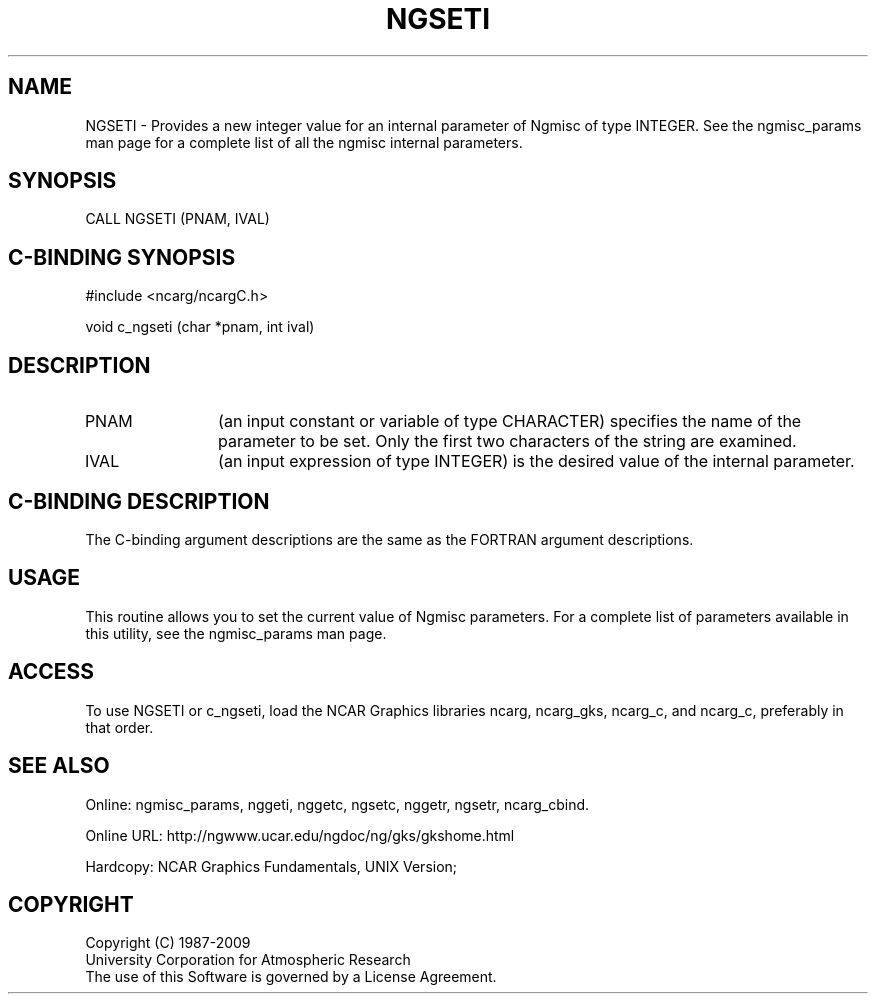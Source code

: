 .TH NGSETI 3NCARG "April 1994" UNIX "NCAR GRAPHICS"
.na
.nh
.SH NAME
NGSETI - 
Provides a new integer value for an internal parameter of Ngmisc
of type INTEGER.  See the ngmisc_params man page for a complete list of all the
ngmisc internal parameters.
.SH SYNOPSIS
CALL NGSETI (PNAM, IVAL)
.SH C-BINDING SYNOPSIS
#include <ncarg/ncargC.h>
.sp
void c_ngseti (char *pnam, int ival)
.SH DESCRIPTION 
.IP PNAM 12
(an input constant or variable of type CHARACTER) specifies the
name of the parameter to be set. Only the first two
characters of the string are examined.
.IP IVAL 12
(an input expression of type INTEGER) is the desired
value of the internal parameter. 
.SH C-BINDING DESCRIPTION
The C-binding argument descriptions are the same as the FORTRAN 
argument descriptions.
.SH USAGE
This routine allows you to set the current value of
Ngmisc parameters.  For a complete list of parameters available
in this utility, see the ngmisc_params man page.
.SH ACCESS
To use NGSETI or c_ngseti,  load the NCAR Graphics libraries ncarg, ncarg_gks,
ncarg_c, and ncarg_c, preferably in that order.
.SH SEE ALSO
Online:
ngmisc_params,
nggeti,
nggetc,
ngsetc,
nggetr,
ngsetr,
ncarg_cbind.
.sp
Online URL:  http://ngwww.ucar.edu/ngdoc/ng/gks/gkshome.html
.sp
Hardcopy:
NCAR Graphics Fundamentals, UNIX Version;
.SH COPYRIGHT
Copyright (C) 1987-2009
.br
University Corporation for Atmospheric Research
.br
The use of this Software is governed by a License Agreement.

